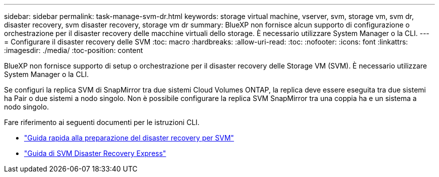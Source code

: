 ---
sidebar: sidebar 
permalink: task-manage-svm-dr.html 
keywords: storage virtual machine, vserver, svm, storage vm, svm dr, disaster recovery, svm disaster recovery, storage vm dr 
summary: BlueXP non fornisce alcun supporto di configurazione o orchestrazione per il disaster recovery delle macchine virtuali dello storage. È necessario utilizzare System Manager o la CLI. 
---
= Configurare il disaster recovery delle SVM
:toc: macro
:hardbreaks:
:allow-uri-read: 
:toc: 
:nofooter: 
:icons: font
:linkattrs: 
:imagesdir: ./media/
:toc-position: content


[role="lead"]
BlueXP non fornisce supporto di setup o orchestrazione per il disaster recovery delle Storage VM (SVM). È necessario utilizzare System Manager o la CLI.

Se configuri la replica SVM di SnapMirror tra due sistemi Cloud Volumes ONTAP, la replica deve essere eseguita tra due sistemi ha Pair o due sistemi a nodo singolo. Non è possibile configurare la replica SVM SnapMirror tra una coppia ha e un sistema a nodo singolo.

Fare riferimento ai seguenti documenti per le istruzioni CLI.

* https://library.netapp.com/ecm/ecm_get_file/ECMLP2839856["Guida rapida alla preparazione del disaster recovery per SVM"^]
* https://library.netapp.com/ecm/ecm_get_file/ECMLP2839857["Guida di SVM Disaster Recovery Express"^]

